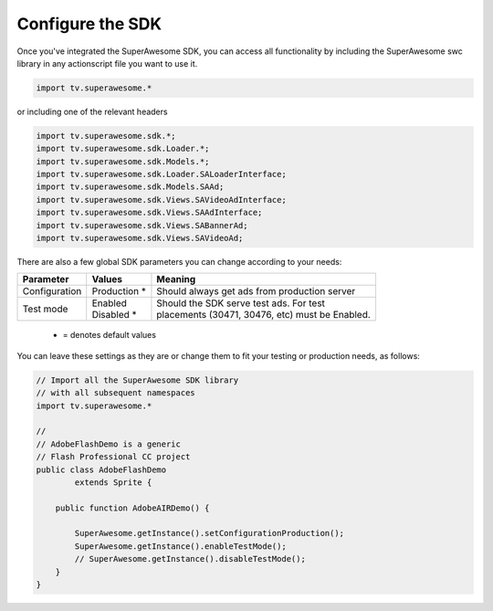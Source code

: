 Configure the SDK
=================

Once you've integrated the SuperAwesome SDK, you can access all functionality by including the SuperAwesome swc library in any actionscript file you want
to use it.

.. code-block:: actionscript

    import tv.superawesome.*

or including one of the relevant headers

.. code-block:: actionscript

    import tv.superawesome.sdk.*;
    import tv.superawesome.sdk.Loader.*;
    import tv.superawesome.sdk.Models.*;
    import tv.superawesome.sdk.Loader.SALoaderInterface;
    import tv.superawesome.sdk.Models.SAAd;
    import tv.superawesome.sdk.Views.SAVideoAdInterface;
    import tv.superawesome.sdk.Views.SAAdInterface;
    import tv.superawesome.sdk.Views.SABannerAd;
    import tv.superawesome.sdk.Views.SAVideoAd;

There are also a few global SDK parameters you can change according to your needs:

=============  ==============  =======
Parameter      Values          Meaning
=============  ==============  =======
Configuration  | Production *  | Should always get ads from production server

Test mode      | Enabled       | Should the SDK serve test ads. For test
               | Disabled *    | placements (30471, 30476, etc) must be Enabled.
=============  ==============  =======
 * = denotes default values

You can leave these settings as they are or change them to fit your testing or production needs, as follows:

.. code-block:: actionscript

    // Import all the SuperAwesome SDK library
    // with all subsequent namespaces
    import tv.superawesome.*

    //
    // AdobeFlashDemo is a generic
    // Flash Professional CC project
    public class AdobeFlashDemo
            extends Sprite {

        public function AdobeAIRDemo() {

            SuperAwesome.getInstance().setConfigurationProduction();
            SuperAwesome.getInstance().enableTestMode();
            // SuperAwesome.getInstance().disableTestMode();
        }
    }
